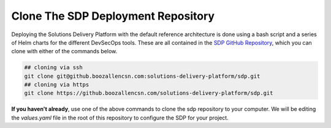 .. _Clone SDP Repo:

-----------------------------------
Clone The SDP Deployment Repository
-----------------------------------

Deploying the Solutions Delivery Platform with the default reference architecture is done using a bash script and a series of Helm charts for the different DevSecOps tools. These are all contained in the `SDP GitHub Repository`_, which you can clone with either of the commands below.

.. code-block:: bash

   ## cloning via ssh
   git clone git@github.boozallencsn.com:solutions-delivery-platform/sdp.git
   ## cloning via https
   git clone https://github.boozallencsn.com/solutions-delivery-platform/sdp.git

**If you haven't already**, use one of the above commands to clone the sdp repository to your computer. We will be editing the *values.yaml* file in the root of this repository to configure the SDP for your project.

.. _SDP GitHub Repository: https://github.boozallencsn.com/solutions-delivery-platform/sdp
